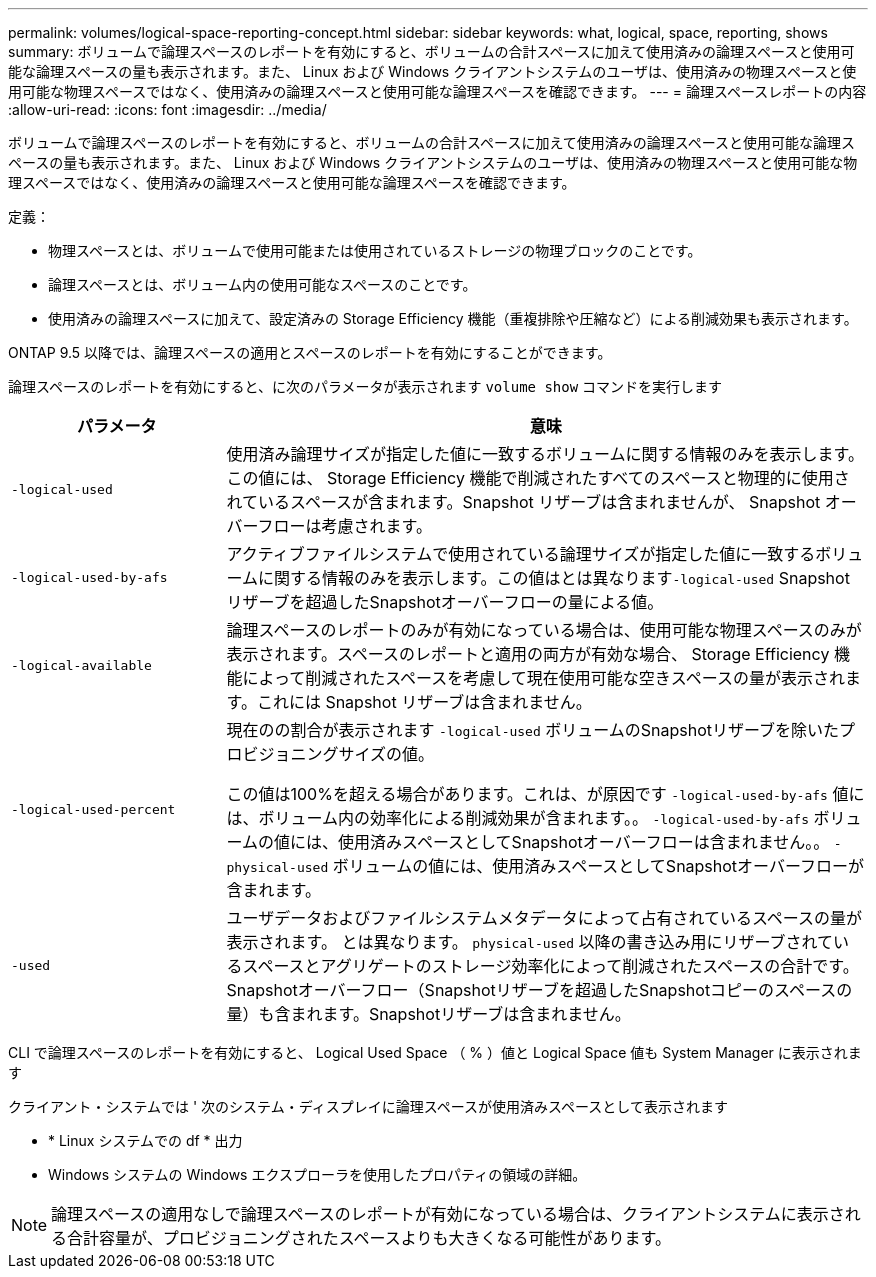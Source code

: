 ---
permalink: volumes/logical-space-reporting-concept.html 
sidebar: sidebar 
keywords: what, logical, space, reporting, shows 
summary: ボリュームで論理スペースのレポートを有効にすると、ボリュームの合計スペースに加えて使用済みの論理スペースと使用可能な論理スペースの量も表示されます。また、 Linux および Windows クライアントシステムのユーザは、使用済みの物理スペースと使用可能な物理スペースではなく、使用済みの論理スペースと使用可能な論理スペースを確認できます。 
---
= 論理スペースレポートの内容
:allow-uri-read: 
:icons: font
:imagesdir: ../media/


[role="lead"]
ボリュームで論理スペースのレポートを有効にすると、ボリュームの合計スペースに加えて使用済みの論理スペースと使用可能な論理スペースの量も表示されます。また、 Linux および Windows クライアントシステムのユーザは、使用済みの物理スペースと使用可能な物理スペースではなく、使用済みの論理スペースと使用可能な論理スペースを確認できます。

定義：

* 物理スペースとは、ボリュームで使用可能または使用されているストレージの物理ブロックのことです。
* 論理スペースとは、ボリューム内の使用可能なスペースのことです。
* 使用済みの論理スペースに加えて、設定済みの Storage Efficiency 機能（重複排除や圧縮など）による削減効果も表示されます。


ONTAP 9.5 以降では、論理スペースの適用とスペースのレポートを有効にすることができます。

論理スペースのレポートを有効にすると、に次のパラメータが表示されます `volume show` コマンドを実行します

[cols="25%,75%"]
|===
| パラメータ | 意味 


 a| 
`-logical-used`
 a| 
使用済み論理サイズが指定した値に一致するボリュームに関する情報のみを表示します。この値には、 Storage Efficiency 機能で削減されたすべてのスペースと物理的に使用されているスペースが含まれます。Snapshot リザーブは含まれませんが、 Snapshot オーバーフローは考慮されます。



 a| 
`-logical-used-by-afs`
 a| 
アクティブファイルシステムで使用されている論理サイズが指定した値に一致するボリュームに関する情報のみを表示します。この値はとは異なります``-logical-used`` Snapshotリザーブを超過したSnapshotオーバーフローの量による値。



 a| 
`-logical-available`
 a| 
論理スペースのレポートのみが有効になっている場合は、使用可能な物理スペースのみが表示されます。スペースのレポートと適用の両方が有効な場合、 Storage Efficiency 機能によって削減されたスペースを考慮して現在使用可能な空きスペースの量が表示されます。これには Snapshot リザーブは含まれません。



 a| 
`-logical-used-percent`
 a| 
現在のの割合が表示されます `-logical-used` ボリュームのSnapshotリザーブを除いたプロビジョニングサイズの値。

この値は100%を超える場合があります。これは、が原因です `-logical-used-by-afs` 値には、ボリューム内の効率化による削減効果が含まれます。。 `-logical-used-by-afs` ボリュームの値には、使用済みスペースとしてSnapshotオーバーフローは含まれません。。 `-physical-used` ボリュームの値には、使用済みスペースとしてSnapshotオーバーフローが含まれます。



 a| 
`-used`
 a| 
ユーザデータおよびファイルシステムメタデータによって占有されているスペースの量が表示されます。  とは異なります。 `physical-used` 以降の書き込み用にリザーブされているスペースとアグリゲートのストレージ効率化によって削減されたスペースの合計です。  Snapshotオーバーフロー（Snapshotリザーブを超過したSnapshotコピーのスペースの量）も含まれます。Snapshotリザーブは含まれません。

|===
CLI で論理スペースのレポートを有効にすると、 Logical Used Space （ % ）値と Logical Space 値も System Manager に表示されます

クライアント・システムでは ' 次のシステム・ディスプレイに論理スペースが使用済みスペースとして表示されます

* * Linux システムでの df * 出力
* Windows システムの Windows エクスプローラを使用したプロパティの領域の詳細。


[NOTE]
====
論理スペースの適用なしで論理スペースのレポートが有効になっている場合は、クライアントシステムに表示される合計容量が、プロビジョニングされたスペースよりも大きくなる可能性があります。

====